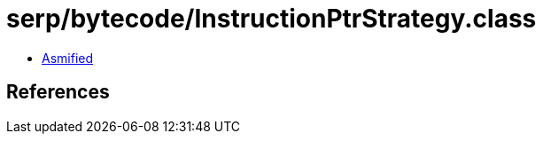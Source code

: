 = serp/bytecode/InstructionPtrStrategy.class

 - link:InstructionPtrStrategy-asmified.java[Asmified]

== References

